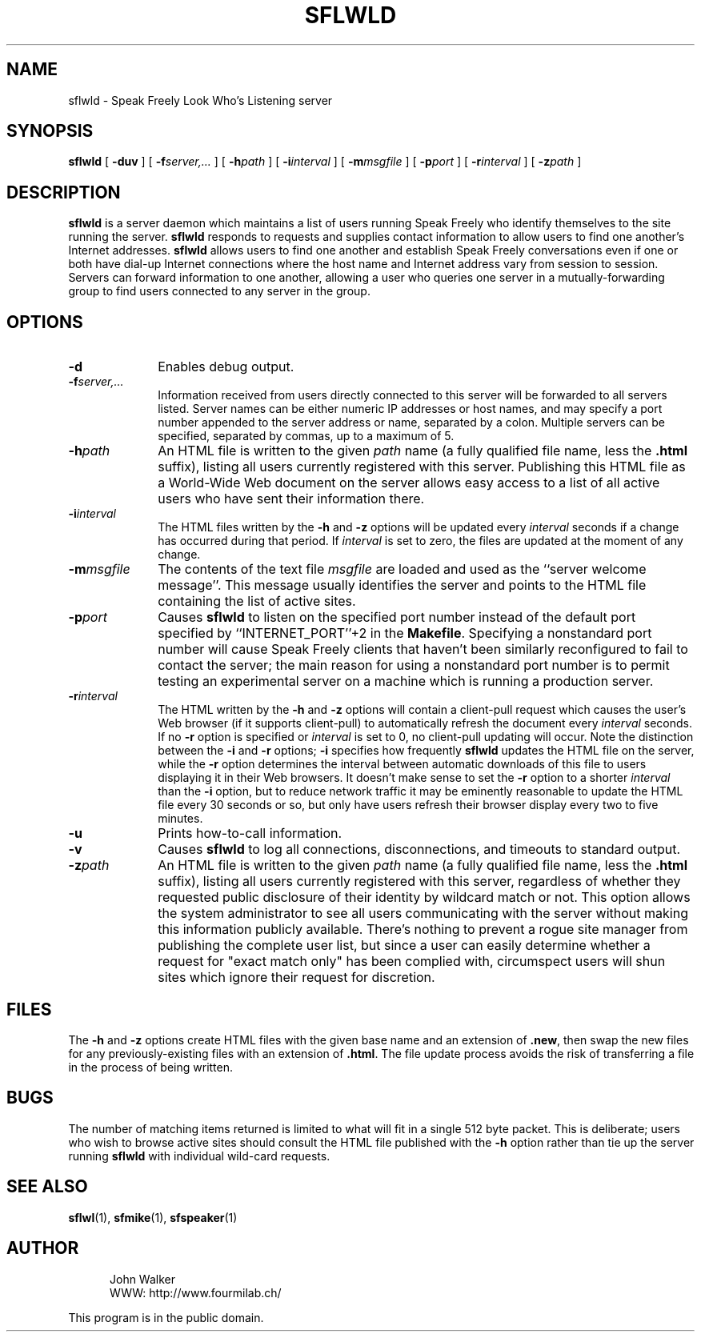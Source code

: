 .TH "SFLWLD" 1 "12 APR 1998"
.UC 4
.SH NAME
sflwld \- Speak Freely Look Who's Listening server
.SH SYNOPSIS
.nh
.na
.B sflwld
[
.B  \-duv
]
'in +7n
[
.BI \-f server,...
]
[
.BI \-h path
]
[
.BI \-i interval
]
[
.BI \-m msgfile
]
[
.BI \-p port
]
[
.BI \-r interval
]
[
.BI \-z path
]
.in -7n
.hy
.ad
.SH DESCRIPTION
.B sflwld
is a server daemon which maintains a list of users running Speak
Freely who identify themselves to the site running the server.
.B sflwld
responds to requests and supplies contact information to allow users
to find one another's Internet addresses.
.B sflwld
allows users to find one another and establish Speak Freely conversations
even if one or both have dial-up Internet connections where the host name
and Internet address vary from session to session.
Servers can forward information to one another,
allowing a user who queries one server in a
mutually-forwarding group to find users connected to any
server in the group.
.SH OPTIONS
.TP 10
.B \-d
Enables debug output.
.TP
.BI \-f server,...
Information received from users directly connected to this
server will be forwarded to all servers listed.  Server names
can be either numeric IP addresses or host names, and may
specify a port number appended to the server address or name, separated
by a colon.  Multiple servers can be specified, separated by commas, up
to a maximum of 5.
.TP
.BI \-h path
An HTML file is written to the given
.I path
name (a fully qualified file name, less the
.B .html
suffix), listing all users currently registered with this server.
Publishing this HTML file as a World-Wide Web document on the server
allows easy access to a list of all active users who have sent
their information there.
.TP
.BI \-i interval
The HTML files written by the
.B \-h
and
.B \-z
options will be updated every
.I interval
seconds if a change has occurred during that period.  If
.I interval
is set to zero, the files are updated at the moment of any change.
.TP
.BI \-m msgfile
The contents of the text file
.I msgfile
are loaded and used as the ``server welcome message''.  This
message usually identifies the server and points to the
HTML file containing the list of active sites.
.TP
.BI \-p port
Causes
.B sflwld
to listen on the specified port number instead of the default
port specified by ``INTERNET_PORT''+2 in the
.BR Makefile .
Specifying a nonstandard port number will cause Speak Freely clients
that haven't been similarly reconfigured to fail to contact the server;
the main reason for using a nonstandard port number is to permit
testing an experimental server on a machine which is running a
production server.
.TP
.BI \-r interval
The HTML written by the
.B \-h
and
.B \-z
options will contain a client-pull request which causes the user's
Web browser (if it supports client-pull) to automatically
refresh the document every
.I interval
seconds.  If no
.B \-r
option is specified or
.I interval
is set to 0, no client-pull updating will occur.  Note the
distinction between the
.B \-i
and
.B \-r
options;
.B \-i
specifies how frequently
.B sflwld
updates the HTML file on the server, while the
.B \-r
option determines the interval between automatic downloads
of this file to users displaying it in their Web browsers.
It doesn't make sense to set the
.B \-r
option to a shorter
.I interval
than the
.B \-i
option, but to reduce network traffic it may be eminently reasonable
to update the HTML file every 30 seconds or so, but only have users
refresh their browser display every two to five minutes.
.TP
.B \-u
Prints how-to-call information.
.TP
.B \-v
Causes
.B sflwld
to log all connections, disconnections, and timeouts to standard
output.
.TP
.BI \-z path
An HTML file is written to the given
.I path
name (a fully qualified file name, less the
.B .html
suffix), listing all users currently registered with this server,
regardless of whether they requested public disclosure of their
identity by wildcard match or not.  This option allows the
system administrator to see all users communicating with the
server without making this information publicly available.
There's nothing to prevent a rogue site manager from publishing
the complete user list, but since a user can easily determine
whether a request for "exact match only" has been complied with,
circumspect users will shun sites which ignore their request for
discretion.
.SH FILES
The
.B \-h
and
.B \-z
options create HTML files with the given base name and an
extension of
.BR .new ,
then swap the new files for any previously-existing files with
an extension of
.BR .html .
The file update process avoids the risk of transferring a file
in the process of being written.
.SH BUGS
The number of matching items returned is limited to what will
fit in a single 512 byte packet.  This is deliberate; users who wish
to browse active sites should consult the HTML file published with
the
.B \-h
option rather than tie up the server running
.B sflwld
with individual wild-card requests.
.SH "SEE ALSO"
.BR sflwl (1),
.BR sfmike (1),
.BR sfspeaker (1)
.PD
.ne 4
.SH AUTHOR
.RS 5
.nf
John Walker
WWW:    http://www.fourmilab.ch/
.fi
.RE
.PP
This program is in the public domain.
